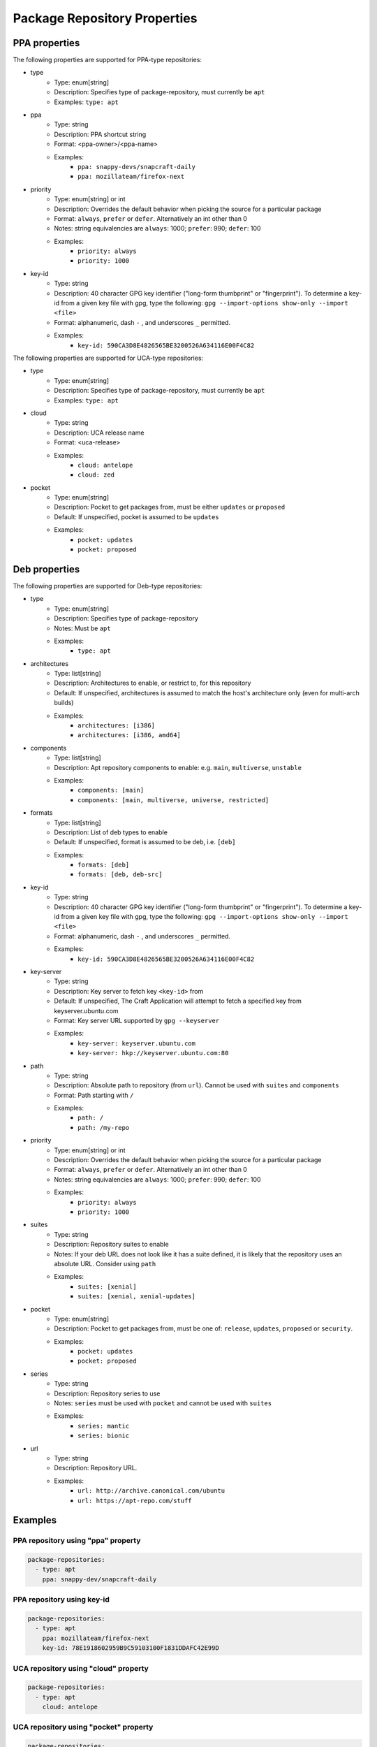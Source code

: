 
Package Repository Properties
*****************************

.. _ppa-properties:

PPA properties
==============

The following properties are supported for PPA-type repositories:

- type
   - Type: enum[string]
   - Description: Specifies type of package-repository, must currently be
     ``apt``
   - Examples: ``type: apt``
- ppa
   - Type: string
   - Description: PPA shortcut string
   - Format: <ppa-owner>/<ppa-name>
   - Examples:
      - ``ppa: snappy-devs/snapcraft-daily``
      - ``ppa: mozillateam/firefox-next``
- priority
   - Type: enum[string] or int
   - Description: Overrides the default behavior when picking the source for a
     particular package
   - Format: ``always``, ``prefer`` or ``defer``. Alternatively an int other
     than 0
   - Notes: string equivalencies are ``always``: 1000; ``prefer``: 990;
     ``defer``: 100
   - Examples:
      - ``priority: always``
      - ``priority: 1000``
- key-id
   - Type: string
   - Description: 40 character GPG key identifier ("long-form thumbprint" or
     "fingerprint"). To determine a key-id from a given key file with gpg,
     type the following: ``gpg --import-options show-only --import <file>``
   - Format: alphanumeric, dash ``-`` , and underscores ``_`` permitted.
   - Examples:
       - ``key-id: 590CA3D8E4826565BE3200526A634116E00F4C82``

.. _uca-properties:

The following properties are supported for UCA-type repositories:

- type
   - Type: enum[string]
   - Description: Specifies type of package-repository, must currently be
     ``apt``
   - Examples: ``type: apt``
- cloud
   - Type: string
   - Description: UCA release name
   - Format: <uca-release>
   - Examples:
      - ``cloud: antelope``
      - ``cloud: zed``
- pocket
   - Type: enum[string]
   - Description: Pocket to get packages from, must be either ``updates``
     or ``proposed``
   - Default: If unspecified, pocket is assumed to be ``updates``
   - Examples:
      - ``pocket: updates``
      - ``pocket: proposed``

.. _deb-properties:

Deb properties
==============

The following properties are supported for Deb-type repositories:

- type
   - Type: enum[string]
   - Description: Specifies type of package-repository
   - Notes: Must be ``apt``
   - Examples:
       - ``type: apt``
- architectures
   - Type: list[string]
   - Description: Architectures to enable, or restrict to, for this repository
   - Default: If unspecified, architectures is assumed to match the host's
     architecture only (even for multi-arch builds)
   - Examples:
      - ``architectures: [i386]``
      - ``architectures: [i386, amd64]``
- components
   - Type: list[string]
   - Description: Apt repository components to enable: e.g.
     ``main``, ``multiverse``, ``unstable``
   - Examples:
       - ``components: [main]``
       - ``components: [main, multiverse, universe, restricted]``
- formats
   - Type: list[string]
   - Description: List of deb types to enable
   - Default: If unspecified, format is assumed to be ``deb``, i.e. ``[deb]``
   - Examples:
       - ``formats: [deb]``
       - ``formats: [deb, deb-src]``
- key-id
   - Type: string
   - Description: 40 character GPG key identifier ("long-form thumbprint" or
     "fingerprint"). To determine a key-id from a given key file with gpg,
     type the following: ``gpg --import-options show-only --import <file>``
   - Format: alphanumeric, dash ``-`` , and underscores ``_`` permitted.
   - Examples:
       - ``key-id: 590CA3D8E4826565BE3200526A634116E00F4C82``
- key-server
   - Type: string
   - Description: Key server to fetch key ``<key-id>`` from
   - Default: If unspecified, The Craft Application will attempt to fetch a
     specified key from keyserver.ubuntu.com
   - Format: Key server URL supported by ``gpg --keyserver``
   - Examples:
       - ``key-server: keyserver.ubuntu.com``
       - ``key-server: hkp://keyserver.ubuntu.com:80``
- path
   - Type: string
   - Description: Absolute path to repository (from ``url``). Cannot be used
     with ``suites`` and ``components``
   - Format: Path starting with ``/``
   - Examples:
       - ``path: /``
       - ``path: /my-repo``
- priority
   - Type: enum[string] or int
   - Description: Overrides the default behavior when picking the source for a
     particular package
   - Format: ``always``, ``prefer`` or ``defer``. Alternatively an int other
     than 0
   - Notes: string equivalencies are ``always``: 1000; ``prefer``: 990;
     ``defer``: 100
   - Examples:
      - ``priority: always``
      - ``priority: 1000``
- suites
   - Type: string
   - Description: Repository suites to enable
   - Notes: If your deb URL does not look like it has a suite defined, it is
     likely that the repository uses an absolute URL. Consider using ``path``
   - Examples:
       - ``suites: [xenial]``
       - ``suites: [xenial, xenial-updates]``
- pocket
   - Type: enum[string]
   - Description: Pocket to get packages from, must be one of: ``release``,
     ``updates``, ``proposed`` or ``security``.
   - Examples:
      - ``pocket: updates``
      - ``pocket: proposed``
- series
   - Type: string
   - Description: Repository series to use
   - Notes: ``series`` must be used with ``pocket`` and cannot be used with
     ``suites``
   - Examples:
      - ``series: mantic``
      - ``series: bionic``
- url
   - Type: string
   - Description: Repository URL.
   - Examples:
       - ``url: http://archive.canonical.com/ubuntu``
       - ``url: https://apt-repo.com/stuff``

Examples
========

PPA repository using "ppa" property
-----------------------------------

.. code-block:: yaml

   package-repositories:
     - type: apt
       ppa: snappy-dev/snapcraft-daily

PPA repository using key-id
---------------------------

.. code-block:: yaml

   package-repositories:
     - type: apt
       ppa: mozillateam/firefox-next
       key-id: 78E1918602959B9C59103100F1831DDAFC42E99D

UCA repository using "cloud" property
-------------------------------------

.. code-block:: yaml

   package-repositories:
     - type: apt
       cloud: antelope

UCA repository using "pocket" property
--------------------------------------

.. code-block:: yaml

   package-repositories:
     - type: apt
       cloud: antelope
       pocket: updates

Typical apt repository with components and suites
-------------------------------------------------

.. code-block:: yaml

   package-repositories:
     - type: apt
       components: [main]
       suites: [xenial]
       key-id: 78E1918602959B9C59103100F1831DDAFC42E99D
       url: http://ppa.launchpad.net/snappy-dev/snapcraft-daily/ubuntu

Typical apt repository with components, pocket and series
---------------------------------------------------------

.. code-block:: yaml

   package-repositories:
     - type: apt
       components: [main]
       series: xenial
       pocket: updates
       key-id: 78E1918602959B9C59103100F1831DDAFC42E99D
       url: http://ppa.launchpad.net/snappy-dev/snapcraft-daily/ubuntu

Apt repository enabling deb sources
-----------------------------------

.. code-block:: yaml

   package-repositories:
     - type: apt
       formats: [deb, deb-src]
       components: [main]
       suites: [xenial]
       key-id: 78E1918602959B9C59103100F1831DDAFC42E99D
       url: http://ppa.launchpad.net/snappy-dev/snapcraft-daily/ubuntu

Absolute path repository with implied root path "/"
---------------------------------------------------

.. code-block:: yaml

   package-repositories:
     - type: apt
       key-id: AE09FE4BBD223A84B2CCFCE3F60F4B3D7FA2AF80
       url: https://developer.download.nvidia.com/compute/cuda/repos/ubuntu1804/x86_64

Absolute path repository with explicit path and formats
-------------------------------------------------------

.. code-block:: yaml

   package-repositories:
     - type: apt
       formats: [deb]
       path: /
       key-id: AE09FE4BBD223A84B2CCFCE3F60F4B3D7FA2AF80
       url: https://developer.download.nvidia.com/compute/cuda/repos/ubuntu1804/x86_64`
